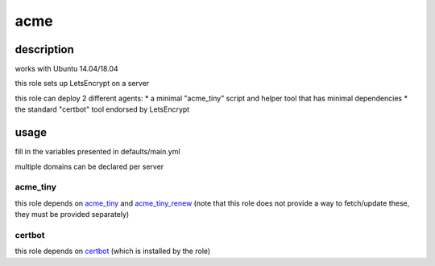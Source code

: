 =====
acme
=====

description
============

works with Ubuntu 14.04/18.04

this role sets up LetsEncrypt on a server

this role can deploy 2 different agents:
* a minimal "acme_tiny" script and helper tool that has minimal dependencies
* the standard "certbot" tool endorsed by LetsEncrypt

usage
======

fill in the variables presented in defaults/main.yml

multiple domains can be declared per server

acme_tiny
----------

this role depends on acme_tiny_ and acme_tiny_renew_ (note that this role does not provide a way to fetch/update these, they must be provided separately)

certbot
--------

this role depends on certbot_ (which is installed by the role)



.. _certbot: https://launchpad.net/~certbot/+archive/ubuntu/certbot
.. _acme_tiny: https://github.com/diafygi/acme-tiny/
.. _acme_tiny_renew: https://github.com/gitgruub/acme-tiny-renew/
